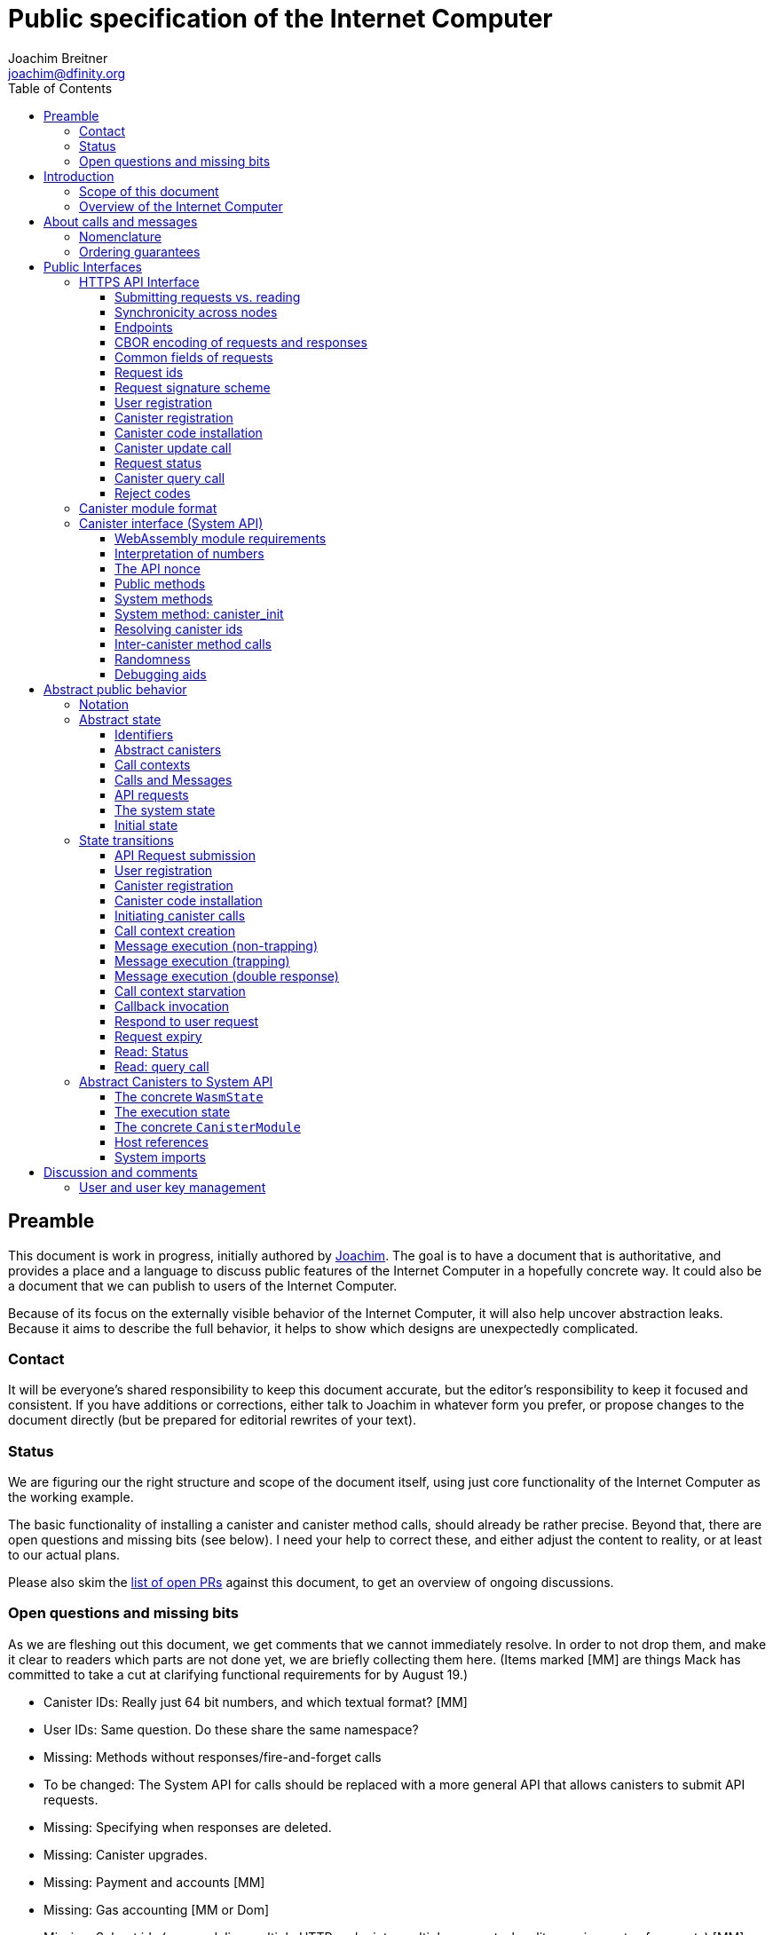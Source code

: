 = Public specification of the Internet Computer
Joachim Breitner <joachim@dfinity.org>
:toc2:
:toclevels: 3
:stem: latexmath
:icons: font

== Preamble

This document is work in progress, initially authored by mailto:joachim@dfinity.org[Joachim]. The goal is to have a document that is authoritative, and provides a place and a language to discuss public features of the Internet Computer in a hopefully concrete way. It could also be a document that we can publish to users of the Internet Computer.

Because of its focus on the externally visible behavior of the Internet Computer, it will also help uncover abstraction leaks. Because it aims to describe the full behavior, it helps to show which designs are unexpectedly complicated.

=== Contact

It will be everyone’s shared responsibility to keep this document accurate, but the editor’s responsibility to keep it focused and consistent. If you have additions or corrections, either talk to Joachim in whatever form you prefer, or propose changes to the document directly (but be prepared for editorial rewrites of your text).

=== Status

We are figuring our the right structure and scope of the document itself, using just core functionality of the Internet Computer as the working example.

The basic functionality of installing a canister and canister method calls, should already be rather precise. Beyond that, there are open questions and missing bits (see below). I need your help to correct these, and either adjust the content to reality, or at least to our actual plans.

Please also skim the https://github.com/dfinity-lab/dfinity/pulls?q=is%3Apr+is%3Aopen+%22Public+Spec%22+in%3Atitle[list of open PRs] against this document, to get an overview of ongoing discussions.

=== Open questions and missing bits

As we are fleshing out this document, we get comments that we cannot immediately resolve. In order to not drop them, and make it clear to readers which parts are not done yet, we are briefly collecting them here.  (Items marked [MM] are things Mack has committed to take a cut at clarifying functional requirements for by August 19.)

* Canister IDs: Really just 64 bit numbers, and which textual format? [MM]
* User IDs: Same question. Do these share the same namespace?
* Missing: Methods without responses/fire-and-forget calls
* To be changed: The System API for calls should be replaced with a more general API that allows canisters to submit API requests.
* Missing: Specifying when responses are deleted.
* Missing: Canister upgrades.
* Missing: Payment and accounts [MM]
* Missing: Gas accounting [MM or Dom]
* Missing: Subnet ids (e.g. modeling multiple HTTP endpoints, multiple accounts, locality requirements of requests) [MM]
* Missing: Time (idea: separate per-canister time, nondeterministic time step transition) [MM]
* Missing: Canister likely need some kind of file store (for IDL specs, static assets, incremental canister module uploads)
* Missing: Storing and retrieving static data (e.g. the Wasm module itself, its IDL spec, HTML assets)
* Missing: Reads may specify a specific (future or past) state
* Missing (optional): References in call arguments and responses? Which references are supported? Can we have `funcrefs`?
* Missing (optional): Certified variables (globals pointing to memory? specially marked read-only methods?)
* Missing (optional): Programmatic canister creation
* Missing (optional): Incremental canister upload for big canister modules.

== Introduction

Welcome to the Internet Computer! We speak of “the” Internet Computer, because although under the hood, a large number of physical computers are working together in non-trivial ways, in the end we have the appearance of a single, shared, secure and world-wide accessible computer. Much, if not all, of the advanced and complex machinery is hidden from those that use the Internet Computer to run their applications and those who use these applications.

=== Scope of this document

This documents describes this external view of the Internet Computer:
Which interfaces it provides to application developers and users, and what will happen when you use these interfaces.

WARNING: While this document describes the public interface and behavior of the Internet Computer, it is not the primary end-user documentation. The creators of the Internet Computer provide further tools, such as the ActorScript programming language, the IDL tooling and the SDK tools, to make programming and using the Internet Computer even more convenient. As an end-user, you might want to start with #TODO#.

If you think of the Internet Computer as a distributed execution engine that _provides_ a WebAssembly-based application hosting service, then this document describes exclusively the latter aspect of it. So to the extent possible, this document will _not_ talk about blockchain, consensus protocols, nodes, subnets and orthogonal persistence. If you want to learn more about the exciting inner workings of the Internet Computer, please consult the link:../index{outfilesuffix}[Component Interface Specifications].

This document tries to be implementation agnostic: If we decide to re-do the implementation of the Internet Computer from scratch at some point in the future, then this document would (ideally) still be valid as is.

This implies that this document does not speak of the interface of the Internet Computer towards its engineers and administrators, as topics like node update, monitoring, logging are inherently tied to the actual _implementation_ and its architecture.


=== Overview of the Internet Computer

If you want to use the Internet Computer as an application developer, you first create a _canister module_ that contains the WebAssembly code and configuration for your application, and deploy it using the <<http-interface,public HTTP interface>>. You can create canisters using the ActorScript language and the SDK (#TODO: Link to SDK docs#), which is more convenient. If you want to use your own tooling, however, then this document describes <<canister-module-format,how a canister module looks like>> and how the <<system-api,WebAssembly code can interact with the system>>.

Once your application is running on the Internet Computer, it is a _canister_, and users can interact with it. They can use the <<http-interface,public HTTP interface>> to send _ingress method calls_ to the canister according to the <<system-api,System API>>.

The user can also use the HTTP interface to issue read-only queries, which are faster, but cannot change the state of the canister.


.A typical use of the Internet Computer. (This is a simplified view; some of the arrows represent multiple interaction steps or polling.)
[plantuml]
....
actor Developer
actor User
participant "Internet Computer" as IC
participant "Canister 1" as Can1
Developer -> IC : /submit create canister
create Can1
IC -> Can1 : create
Developer <-- IC : canister-id=1
Developer -> IC : /submit install module
IC -> Can1 : initialize
|||
User -> IC : /submit call “hello”
IC -> Can1 : hello
return "Hello world!"
User <-- IC : "Hello World!"
....

Section “<<interfaces>>” describes these interfaces, together with a brief description of what they do. Afterwards, you will find a <<public-spec,more formal description>> of the Internet Computer that describes its abstract behavior with high precision.


== About calls and messages


=== Nomenclature

To get some consistency in this document, we try to use the following terms around method calls and messaging:

The public entry points of canisters are called _methods_. Methods can be declared to be either _update methods_ (state mutation is preserved) or _query methods_ (state mutation is discarded, no further calls can be made).

Methods can be _called_, from _caller_ to _callee_, and will eventually incur a _response_ which is either a _reply_ or a _reject_. A method may have _parameters_, which are provided with concrete _arguments_ in a method call.

Inter-canister calls do not distinguish between update and query calls. External calls can be update calls, which can call both kinds of methods, and query calls, which can _only_ call query methods.

Internally, a call or a response is transmitted as a _message_ from a _sender_ to a _receiver_. Messages do not have a response.

WebAssembly  _functions_ are exported by the WebAssembly module or provided by the System API. These are _invoked_ and can either _trap_ or _return_, possibly with a return value. Functions, too, have parameters and take arguments.

=== Ordering guarantees

In order to allow for a distributed implementation of the Internet Computer, the order in which the various messages between canisters are delivered and executed is not fully specified.

The  guarantee we do give is that function calls between two canisters are executed in order, so that a canister that requires in-order execution need not wait for the response from an earlier message to a canister before sending a later message to that same canister.

More precisely:

 * Method calls between any _two_ canisters are delivered in order, as if they
   were communicating over a single simple FIFO queue.
 * If a WebAssembly function, within a single invocation, makes multiple calls
   to the same canister, they are queued in the order of invocations to `msg.call`.
 * Responses (including replies with `msg.reply`, explicit rejects with `msg.reject` and system-generated error responses) do _not_ have any ordering guarantee relative to each other or to method calls.
 * There is no particular order guarantee for ingress messages submitted via
   the HTTP interface.

WARNING: There is a currently a discrepancy between the
link:../functional{outfilesuffix}[Functional Spec] (calling for all _messages_ to be ordered) and a later design document calling for all _calls_ to be ordered; this may need resolving.

[#interfaces]
== Public Interfaces

[#http-interface]
=== HTTPS API Interface

You can interact with the Internet Computer using an RPC interface, called the _HTTPS API_, which exposes a small number of endpoints that take structured requests.

==== Submitting requests vs. reading

.The classification of requests, with example request types.
[plantuml]
....
object "API Requests" as request

together {
object "Async" as async {
{field} Endpoint: /submit
{field} May change system state
{field} Response via status polling
}

object "Sync" as sync {
{field} Endpoint: /read
{field} Cannot change state
{field} Immediate response
}
}

object "Certified" as certified {
provided by the “system”
}
object "Uncertified" as uncertified {
provided by the “node”
}

together {
 object "Canister installation" as install
 object "Canister update call" as call
 object "Canister query call" as query
 object "Read request status" as status
 object "Read account balance" as balance
}

request <|-- async
request <|-- sync
sync <|-- certified
sync <|-- uncertified

async <|-- install
async <|-- call

uncertified <|-- query
certified <|-- balance
certified <|-- status
....


Certain interactions change the state of the Internet Computer. By the very nature of a distributed implementation of this interface, they cannot be acted upon immediately, but only with a delay. Moreover, the actual node that the client talks to may not be honest or, for other reasons, may fail to get the request on the way. This implies the following high-level workflow:

1. A client submits a request via the `submit` RPC endpoint (or multiple RPC endpoints). No useful information is returned from the node (as it would not be trustworthy anyways).
2. For a certain amount of time, the system behaves as if it does not know about the request. (Althought as part of the RPC the receiving endpoint gives an untrusted acknowledgment of receipt or an untrusted declination of the request.)
3. At some point, the system may accept the request for processing (or it expires). From now on, the client can ask any RPC endpoint (for the canister) about the status of the pending request.
4. At some later point, a pending request is acted upon. For some requests this is atomically, for others this involves multiple internal steps.
5. Eventually, a response (indicating success or failure, and possibly carrying data) will be produced, and can be retrieved for a certain amount of time.
6. At the end, the system forgets about the request and its response.

When asking the system about the state or response of a request, the client uses a request id.

Other interactions do not change the state of the system, but only _read_ from it. These may either be untrustworthy, in the sense that a malicious node can make up stuff (e.g. query calls to canisters), or certified, in the sense that the node can prove to the client that this is indeed the system's view of things (e.g. reading request statuses, reading account balances). All these reads go through the `read` RPC endpoint.

We use the term _request_ both for the asynchronous requests that passed to `submit`, as well as for the parameters of a _read_, so that common operations like signing can be done in the same way.


==== Synchronicity across nodes

This documents describes the Internet Computer as having a single global state that can be modified and queried. In reality, it consists of many nodes, which may not be perfectly in sync.

As long as you talk to one (honest) node only, the observed behavior is nicely sequential. If you issue an update (i.e. state-mutating) call to a canister (e.g. bump a counter), and node A indicates that the call has been executed, and you then issue a query call to node A, then A's response is guaranteed to include the effect of the update call (and you will receive the updated counter value).

If you then (quickly) issue a read request to node B, it may be that B responds to your read query based on the old state of the canister (and you might receive the old counter value).

A related problem is that some reads are not certified, and nodes may be dishonest in their response. In that case, the client might want to get more assurance by querying multiple nodes and comparing the result, which is easier if the all queries run against the same state.

Both problems can be solved if read requests can specify the desired state to query, either at-least-this-state (to solve the first problem) or an exactly-this-future-state (to solve the second). This requires some way of identifying states (abstract state counters, timestamps, block heights).

NOTE: Even without this feature, applications can work around these problems. For the first problem, the query result could be such that the client can tell if the query has been received or not. For the second problem, if replies are monotonic in some sense the client can get assurance in their intersection (e.g. if the query returns a list of events that grows over time, then even if different nodes return different lists, the client can get assurance in those events returned by many nodes).

[#api-endpoints]
==== Endpoints

This document does not yet explain how to find the location and port of a running Internet Computer Node, nor how to find out which node(s) to talk to for a given canister.

The following API endpoints are provided:
....
/api/v1/submit
/api/v1/read
....

NOTE: Should we add features that _change the state_ but are node-specific (e.g., “restart”), then these would go through a new endpoint like `/api/v1/command`.

For all endpoints, the client performs a POST HTTPS request with `Content-type: application/cbor`. The body is an CBOR value containing the request object.

The `/api/v1/submit` endpoint returns, upon successful submission, a (code 202) HTTP response without a body; the user uses a separate `request-status` read (see <<api-status>>) to determine the response. In contrast, a successful read via `/api/v1/read` returns a response (a CBOR value) as the body of the (code 200) HTTP response. In both cases case, the usual HTTP errors (e.g. 503) may occur.

NOTE: For some reads (but not all), the node will be able to _prove_ that the overall system agrees on the particular value (e.g. fetching the response from an update call). For which reads, and how this can happen, still needs to be specified.

NOTE: Some or all calls to `/api/v1/read` might have to be paid for using a micro payment scheme (e.g. state-channel). This would be specified here, as a mechanism that is abstract in the content of the read request.

// tag::cbor-encoding[]
[#api-cbor]
==== CBOR encoding of requests and responses

Requests and responses are specified here as records with named fields and using suggestive human readable syntax. The actual format in body of the HTTP request or response, however, is https://en.wikipedia.org/wiki/CBOR[CBOR].

Concretely, it consists of a data item with major type 6 (“Semantic tag”) and tag value `55799` (see https://tools.ietf.org/html/rfc7049#section-2.4.5[Self-Describe CBOR]),
followed by a data item with major type 5 (“Map of pairs of data items”), followed by the the fields of the record. The keys are encoded with major type 3 (“Text string”). The values are one of these major types (with more to be added as needed):

* Strings: Major type 3 (“Text string”).
* Blobs: Major type 2 (“Byte string”)
* Integer numbers: Major type 0 or 1 (“Unsigned/signed integer”) if small enough to fit that type, else the https://tools.ietf.org/html/rfc7049#section-2.4.2[Bignum] format is used.
* Nested records: Major type 5 followed by string keys.

As advised by https://tools.ietf.org/html/rfc7049#section-3[section “Creating CBOR-Based Protocols” of the CBOR spec], we clarify that:

* Floating-point numbers may not be used to encode integers.
* Duplicate keys are prohibited in CBOR maps.


[#api-common-fields]
==== Common fields of requests

While different types of requests have additional fields (listed below as “Request fields”), some fields are common among all requests:

* `request_type` (string): One of the request types specified below.

Furthermore, some fields are common among all _asynchronous_ requests, i.e. those submitted to `/api/v1/submit`:

* `expiry`: time(?) until the request must be executed or dropped #TODO: details#
* `nonce` (optional): Arbitrary client-provided string, typically randomly generated. This can be used by the client to create distinct requests with otherwise identical fields.
* `sender`: The id of the user issuing this request.
* `sender_pubkey` (blob): Public key used to authenticate this request. Since a user may have more than one key, this field tells the system which key is used.
* `sender_sig` (blob): Signature to authenticate this request, see <<request-signatures>>.

NOTE: Information related to gas payments in a user-pays model would also be specified here, as a general mechanism for various request types.

NOTE: There is no `request_id` field. Instead, there is a procedure to calculate the `request_id` based on the content of the request fields, see <<api-request-id>>.
// end::cbor-encoding[]

//tag::request-id[]
[#api-request-id]
==== Request ids

When querying the status of a request (see <<api-status>>), the user identifies the request using a _request id_. The request id is a simple “object hash” of the request, as described here. The hash operation is always SHA-256.

1. Remove the following fields that should not affect the request id (because they are calculated based on the request id): `sender_sig`.
2. For each field that is present in the request (i.e. omitted optional fields are indeed omitted), including `request_type`:
   * hash the fields name (in ascii-encoding, without terminal `\x00`) and the value (with the encoding specified below).
3. Sort these by the hash of the field name.
4. Concatenate these hashes, and hash the result.

The resulting hash of 265bits (32 bytes) is the id of the request.

NOTE: The request id is independent of the representation of the request (JSON, CBOR, something else), and does not change if the specification adds further optional field to a request type.

The following encodings of field values are used

* String fields (`request_type`, `method_name`) are encoded in UTF-8, without a terminal `\x00`.
* Binary blobs (`arg`, `nonce`, `module`) are hashed as they are.
* Canister IDs (`canister-id`, `callee`) are encoded as big endian 64 bit numbers.
//end::request-id[]

[TIP]
Example calculation (where `H` denotes SHA-256 and `·` denotes blob concatenation):
[source,,options="nowrap"]
----
request_id_of({ request_type: "call", callee: 1234, method_name: "hello", arg: "DIDL\x00\xFD*"})
 = H(concat (sort
   [ H("request_type") · H("call")
   , H("callee") · H("\x00\x00\x00\x00\x00\x00\x04\xD2")
   , H("method_name") · H("hello")
   , H("arg") · H("DIDL\x00\xFD*")
   ]))
 = H(concat (sort
   [ 769e6f87bdda39c859642b74ce9763cdd37cb1cd672733e8c54efaa33ab78af9 · 7edb360f06acaef2cc80dba16cf563f199d347db4443da04da0c8173e3f9e4ed
   , 92ca4c0ced628df1e7b9f336416ead190bd0348615b6f71a64b21d1b68d4e7e2 · 4d8c47c3c1c837964011441882d745f7e92d10a40cef0520447c63029eafe396
   , 293536232cf9231c86002f4ee293176a0179c002daa9fc24be9bb51acdd642b6 · 2cf24dba5fb0a30e26e83b2ac5b9e29e1b161e5c1fa7425e73043362938b9824
   , b25f03dedd69be07f356a06fe35c1b0ddc0de77dcd9066c4be0c6bbde14b23ff · 6c0b2ae49718f6995c02ac5700c9c789d7b7862a0d53e6d40a73f1fcd2f70189
   ]))
 = H(concat
   [ 293536232cf9231c86002f4ee293176a0179c002daa9fc24be9bb51acdd642b6 · 2cf24dba5fb0a30e26e83b2ac5b9e29e1b161e5c1fa7425e73043362938b9824
   , 769e6f87bdda39c859642b74ce9763cdd37cb1cd672733e8c54efaa33ab78af9 · 7edb360f06acaef2cc80dba16cf563f199d347db4443da04da0c8173e3f9e4ed
   , 92ca4c0ced628df1e7b9f336416ead190bd0348615b6f71a64b21d1b68d4e7e2 · 4d8c47c3c1c837964011441882d745f7e92d10a40cef0520447c63029eafe396
   , b25f03dedd69be07f356a06fe35c1b0ddc0de77dcd9066c4be0c6bbde14b23ff · 6c0b2ae49718f6995c02ac5700c9c789d7b7862a0d53e6d40a73f1fcd2f70189
   ])
 = 8ef075dddcd53a18bc40d6a1b6ef7b559cc7945e8c7f898c689635a32148c71c
----


[#request-signatures]
==== Request signature scheme

The signature scheme used to authenticate users is https://ed25519.cr.yp.to/index.html[*Ed25519*].

In particular:

 * Request fields that indicate public key (`sender_pubkey`, `public_key`) are binary blobs of length 32.
 * Request fields that indicate signatures (`sender_sig`) are binary blobs of length 64.

The `sender_sig` is calculated by signing the 32 byte <<api-request-id, _request id_>> with the secret key that belongs to the public key specified in `public_key`.

//tag::HTTPAPI-calls[]
[#api-register-user]
==== User registration

Users are registered via a requests. This will allocate a fresh user id, associate the provided public key with that user, and (not yet specified here) create an empty payment account.

Endpoint:: `/api/v1/submit`
Request type:: `create_user`
Request fields::
* `public_key`: The public key that may be used to authenticate the user.
Reply fields::
* `user_id`: The user id of the just registered user.

NOTE: Precise format and meaning of the public key field will be specified together with request signatures.

NOTE: Lots of user management requests are still missing, of course, such as adding additional keys, removing keys etc.

[#api-create-canister]
==== Canister registration

Before deploying a canister, the administrator of the canister first has to register  it with the system, to get a canister id (with an empty canister behind it), and then separately install the code.

A canister has a list of _admin users_; initially, the user who has registered the canister is the only admin user.

Endpoint:: `/api/v1/submit`
Request type:: `create_canister`
Request fields::
* None
Reply fields::
* `canister_id`: The canister id of the just created canister.

Until code is installed, the canister behaves like one with no public methods.

NOTE: This request may later contain specifications of particular features needed from the hosting subnet

[#api-install-code]
==== Canister code installation

After an empty canister has been created via <<api-create-canister>>, the admin can install the first code:

Endpoint:: `/api/v1/submit`
Request type:: `install_code`
Request fields::
* `canister_id`: The id of the canister to install code for.
* `module` (blob): A <<canister-module-format,canister module>>
* `arg` (blob): Initialization arguments
Reply fields::
* None

Only a user who is an _admin user_ for the canister can install code.

This will instantiate the canister module and invoke its `canister_init` system method, as explained in Section “<<system-api-init>>“, passing the `arg`, if given, as the method argument.

If the canister does not have a `canister_init` system method, then the argument in `arg` is ignored.

This is atomic: If the response to this request is a `reject`, then this request had no effect. It is an error to invoke `install_code` on a canister again after a previous code installation has succeeded; canister upgrades are handled separately. (This may be relaxed later, in particular if we switch to a non-serializing approach to persistent storage.)

NOTE: This assumes that a canister module fits into a single request. If this assumption turns out to be false, we will provide a more elaborate multi-step interface for code installation. But even then, this simple, atomic way is worth keeping (less error conditions), so we are forward-compatible.

NOTE: Upgrading (i.e. deploying code while preserving state) is a separate request type, not yet described here.

NOTE: Undecided: Should this request also be used to re-install  canister code (i.e. replace the code _without_ preserving the state)? If so, should that intention be made explicit via some field `replace: true` or such?

[#api-update]
==== Canister update call

Endpoint:: `/api/v1/submit`
Request type:: `call`
Request fields::
* `canister_id`: The id of the canister to call.
* `method_name`: Name of the canister method to call
* `arg` (blob): Argument to pass to the canister method
Reply fields::
* `arg` (blob): The blob representing the data replied by the canister.

This request type can _also_ be used to call a query method. A user may choose to go this way, instead of via the likely faster and cheaper <<api-query>> below, if they want to get a _certified_ response.

NOTE: Other arguments besides data (e.g. payments) will be represented in further fields next to `arg`.

[#api-status]
==== Request status

Endpoint:: `/api/v1/read`
Request type:: `request-status`
Request fields::
* `request_id` (blob): The request id to check the status for.
Response fields::
* `status`: one of `unknown`, `pending`, `replied` or `rejected`
* `reply`: If the status is `replied`, then this member contains the request-type specific reply object (see the specification for the individual request types for which fields exist).
* `reject_code` (natural number): If the status is `rejected`, then this member contains the reject code (see <<reject-codes>>).
* `reject_message` (string): If the status is `rejected`, then this member contains a textual diagnostic message.

The status `pending` is used for requests that have successfully entered the system, known to all nodes, and that are guaranteed to be acted upon eventually.

WARNING: Immediately after submitting a request, this may fail (e.g. return with `unknown`) even though the system is still working on accepting the request as pending.

NOTE: Request responses will not actually be kept around indefinitely, and eventually the status will revert to `unknown`. This will happen no sooner than the request’s expiry time, so that replay attacks are prevented. The precise policy is not yet defined.


[#api-query]
==== Canister query call

Canister methods that do not change the canister state in a meaningful way can be executed more efficiently. This method provides that ability, and returns the canister’s response directly within the HTTP response.

Endpoint:: `/api/v1/read`
Request type:: `query`
Request fields::
* `canister_id`: The id of the canister to query.
* `method_name`: Name of the canister query method to call
* `arg` (blob): Argument to pass to the canister method
Response fields::
* `status`: one of `replied` or `rejected`
* `reply`: If the status is `replied`, then this member contains the call reply, just as specified in <<api-update>>.
* `reject_code` (natural number): If the status is `rejected`, then this member contains the reject code (see <<reject-codes>>).
* `reject_message` (string): If the status is `rejected`, then this member contains a textual diagnostic message.
//end::HTTPAPI-calls[]

//tag::reject-codes[]
[#reject-codes]
==== Reject codes

An API request or inter-canister call that is pending in the system will eventually result in either a _reply_ (indicating success, and carrying data) or a _reject_ (indicating an error of some sorts). A reject contains a _rejection code_ that classifies the error and a (hopefully) helpful error message string.

Rejection codes are member of the following enumeration:

* `SYS_FATAL`:  Fatal system error, retry unlikely to be useful.
* `SYS_TRANSIENT`: Transient system error, retry might be possible.
* `DESTINATION_INVALID`: Invalid destination (e.g. canister/account does not exist)
* `CANISTER_REJECT`: Explicit reject by the canister.
* `CANISTER_ERROR`: Canister error (e.g., trap, no response)

//Is expiry = rejection?

The symbolic names of this enumeration is used throughout this specification, but on all interfaces (HTTPS API, System API), they are represented as positive numbers, i.e.`SYS_FATAL=1`, `SYS_TRANSIENT=2` etc.

The error message is guaranteed to be a string, i.e. not arbitrary binary data.
//end::reject-codes[]

[#canister-module-format]
=== Canister module format

A canister module is simply a https://webassembly.github.io/spec/core/index.html[WebAssembly module] in binary format (typically `.wasm`).

WARNING: This is a scaffolding spec, close to the current implementation. It will need refinement for features like initialization parameters, dynamically linked libraries. We probably want to go for some zip-file-with-metadata approach.


[#system-api]
=== Canister interface (System API)

The System API is the interface between the running canister and the Internet Computer. It allows the WebAssembly module of a canister to expose functionality to the users (method entry points) and the system (e.g. initialization), and exposes system functionality to the canister (e.g. calling other canisters). Because WebAssembly is rather low-level, it also explains how to express higher level concepts (e.g. binary blobs).

[#system-api-module]
==== WebAssembly module requirements

In order for a WebAssembly module to be usable as the code for the canister, it needs to conform to the following requirements:

* If it imports a memory, it must import it from `env.memory`. In the following, “the Wasm memory” refers to this memory.
* If it imports a table, it must import it from `env.table`. In the following, “the Wasm table” refers to this table.
* It may only import functions listed below, at the type given below.
* It may have a `(start)` function. (Note that by construction, system calls that require a valid `api_nonce` will trap when called from `(start)`.)
* If it exports a function called `canister_init`, the function must have type `+(api_nonce : anyref) -> ()+`.
* If it exports any functions called `canister_update <name>` or `canister_query <name>` for some `name`, the functions must have type `+(api_nonce : anyref) -> ()+`.
* It may not export both `canister_update <name>` and `canister_query <name>` with the same `name`.
* No floating point instructions are used in the module. (This may be allowed in the future.)
* No floating point local or global variables are used in the module. (This may be allowed in the future.)

NOTE: This document assumes that WebAssembly host references can be used (e.g. `anyref`). Until this is so, every `anyref` is replaced with an `i64` that should be treated as opaque by the WebAssembly code.

==== Interpretation of numbers

WebAssembly number types (`i32`, `i64`) do not indicate if the numbers are to be interpreted as signed or unsigned. Unless noted otherwise, whenever the System API interprets them as numbers (e.g. memory pointers, buffer offsets, array lengths), they are to be interpreted as unsigned.

==== The API nonce

A design goal of the System API is that the canister can restrict which parts of its code can use it. Therefore, all functions exported by the canister have an `api_nonce` parameter, and all invocations of system functions require such a parameter. Because this parameter is a WebAssembly host reference (type `anyref`), it cannot be forged.

[#system-api-requests]
==== Public methods

To define a public method of name `name`, a WebAssembly module exports a function with name `canister_update <name>` or `canister_query <name>` and type `+(api_nonce : anyref) -> ()+`. We call this the _method entry point_. The name of the exported function distinguishes update and query methods.

NOTE: The space in `canister_update <name>` resp. `canister_query <name>` is intentional.

The argument of the call (e.g. the content of the `arg` field in the <<api-update,API request to call a canister method>>) is copied into the canister on demand.
In the reply callback for a further <<system-api-call,method call>>, the argument refers to the response of that call; in reject callbacks, no argument is available. In other words, the lifetime of the argument data is a single WebAssembly function execution, not the whole method call tree.

* `+msg.arg_data_size : (api_nonce : anyref) -> i32+`
+
Size, in bytes, of the argument data.
+
This traps if there is no argument data is available (e.g. in a reply callback).

* `+msg.arg_data_copy : (api_nonce : anyref, dst : i32, offset : i32, length : i32) -> ()+`
+
Copies `length` bytes from `msg_arg[offset..offset+length]` to `memory[dst..dst+length]`, i.e., from the argument data into the Wasm memory.
+
This traps if `offset+length` is greater than the size of the argument data, or if `dst+length` exceeds the size of the Wasm memory, or if called from inside a reject callback (see below).

In a reject callback, no argument is available, but the reject code can be queried:

** `+msg.reject_code : (api_nonce : anyref) -> i32+`
+
Returns the reject code, if the current function is invoked as a reject callback.
+
It returns the special “no error” code `0` if the callback is _not_ invoked as a reject callback; this allows canisters to use a single entry point for both the reply and reject callback, if they choose to do so.
+
** `+msg.reject_msg_len : (api_nonce : anyref) -> i32+`
+
Returns the length of the reject message, in bytes. Traps if this is not invoked from a reject callback.
** `+msg.reject_msg_copy : (api_nonce : anyref, dst : i32, offset : i32, length : i32) -> ()+`
+
Copies `length` bytes from `reject_msg[offset..offset+length]` to `memory[dst..dst+length]`.
+
This traps if `offset+length` is greater than the size of the reject message, or if `dst+length` exceeds the size of the Wasm memory, or if not called from inside a reject callback.


Eventually, the canister will want to respond to the original call, either by replying (indicating success) or rejecting (signalling an error):

* `+msg.reply_data_append : (api_nonce : anyref, src : i32, length : i32) -> ()+`
+
Copies the data referred to by `src`/`length` out of the canister and appends it to the (initially empty) data reply.
+
NOTE: This can be invoked multiple times to build up the argument with data from various places on the Wasm heap. This way, the canister does not have to first copy all the pieces from various places into one location.
+
This system call traps if `src+len` exceeds the size of the WebAssembly memory, or if the current call already has been responded to.

* `+msg.reply : (api_nonce : anyref) -> ()+`
+
Replies to the sender with the data assembled using `msg.reply_data_append`.
+
This function can be called at most once (a second call will trap), and must be called exactly once to indicate success.

* `+msg.reject : (api_nonce : anyref, src : i32, length : i32) -> ()+`
+
Rejects the call. The data referred to by `src`/`length` is used for the diagnostic message.
+
This system call traps if `src+len` exceeds the size of the WebAssembly memory, or if the current call already has been responded to, or if the data referred to by `src`/`length` is not valid UTF8.
+
Possible reply data assembled using `msg.reply_data_append` is discarded.

If the execution of the function traps for any reason, then all changes to the WebAssembly state, as well as the effect of any externally visible system call (like `msg.reply`, `msg.reject`, `call.invoke`), are discarded.

==== System methods

A canister may export a system method. In contrast to public methods, system methods can only be invoked by the system in special situations (initialization, upgrade). They are exported with an unmangled name (i.e. `canister_init`, not `canister_update init`), and it is allowed to have both a system method and public method of the same name. Otherwise, they use the same mechanism for parameter passing and API access.

[#system-api-init]
==== System method: canister_init

If the canister exports a system method called `canister_init`, then this is the first exported WebAssembly function invoked by the system. The argument that was passed along with the canister initialization request (see <<api-install-code>>) is available to the canister via `msg.arg_data_size/copy`.

The following system calls will trap when called during the execution of `canister_init`: `msg.reply`, `msg.reply_data_append`, `msg.reject`, `call.create`.

The system assumes the canister to be fully instantiated if the `canister_init` method entry point returns.  If the `canister_init` method entry point traps, then canister installation has failed, and the canister is deleted.

[#system-api-canister-id]
==== Resolving canister ids

To future-proof the System API, references to canisters are represented as abstract WebAssembly references (`anyref`). We provide system functions to convert between the abstract references and their transparent public id, as used by the HTTP interface.

* `+canister.lookup : (api_nonce : anyref, canister_id : i64) -> (canister_ref : anyref)+`
* `+canister.id : (api_nonce : anyref, canister_ref : anyref) -> (canister_id : i64)+`

NOTE: These functions never trap, i.e. they always return a `canister_ref` (resp. a `canister_id`). In a future where not all canisters are publicly addressable by anyone, these conversion functions may become partial. Moreover, while they technically could, these functions do *not* check for the existence of the canister.

Furthermore, a canister can learn about its own canister id:

 * `+canister.self : (api_nonce : anyref) -> (canister_ref : anyref)+`


[#system-api-call]
==== Inter-canister method calls

When handling a call, a canister can do further calls to another canister. Performing a call is a multi-step process:

1. A canister/method-name pair is turned into an opaque `methodref`.
2. A new call can be created from such a `methodref`, represented by a `callref`.
3. A number of functions can add arguments (data, payments, etc.) to the call.
4. When everything is setup, the canister tells the system to perform the call.

The `methodref` can be used multiple times, it just represents the canister/method-name pair.

The `callref` reference is only valid between `call.create` and `call.perform`, and only within a single WebAssembly function invocation; it cannot be stored or forwarded.

This design is extensible and forward compatible to new call destinations (e.g. new ways to obtain a `methodref` besides just a public canister/method pair), new form of arguments (multiple payments, references) and other settings (gas, expiry times etc.)

This API is _not_ available from the canister initialization function, nor from the handler of an _update_ method.

* {blank}
+
  method.public : (
    api_nonce : anyref,
    callee    : anyref, // a canister reference
    name_src  : i32,    // a pointer to and the length of the
    name_len  : i32,    //   destination’s unmangled method name
  ) -> ( methodref : anyref )
+
Creates a new `methodref` from a canister reference and the name of a public method. This function always succeeds. For example, no checking is done if the method actually exists.

* {blank}
+
  call.create : ( methodref : anyref ) -> ( callref : anyref )
+
Begins the assembly of a new call, to the given method.
Returns the `callref` that can be filled further on.
+
This system call traps if it is calling during the handling of a <<api-query,query call>>.
* {blank}
+
  call.arg_data_append : (
    callref : anyref  // the call to extend
    src     : i32,    // a pointer to and the length of the
    len     : i32,    //   argument to pass to the method
  ) -> ()
+
Copies the data referred to by `src`/`len` out of the canister and appends it to the (initially empty) data argument of the call.
+
NOTE: This can be invoked multiple times to build up the argument with data from various places on the Wasm heap. This way, the canister does not have to first copy all the pieces from various places into one location.
+
This system call traps if `src+len` exceeds the size of the WebAssembly memory.
* {blank}
+
  call.on_reply : (
    callref : anyref  // the call to extend
    fun     : i32,    // funtab entry of type (api : anyref, env : i32) -> ()
    env     : i32,    // an environment to give back to fun
  ) -> ()
+
The system records the current function table entry at the index `fun`. Upon successful completion of the method call, the noted function is executed, and the response data can be queried using `msg.arg_data_size`/`msg.arg_data_copy`.
+
There must be exactly one invocation of `call.on_reply` for each `callref`. (Omitting `call.on_reply` may be allowed later to indicate that the sending canister does not care about receiving the reply.)
* {blank}
+
  call.on_reject : (
    callref : anyref  // the call to extend
    fun     : i32,    // funtab entry of type (api : anyref, env : i32) -> ()
    env     : i32,    // an environment to give back to fun
  ) -> ()
+
The system records the current function table entry at the index `fun`. If the method call fails, the noted function is executed.
+
There must be exactly one invocation of `call.on_reject` for each `callref`. (Omitting `call.on_reject` may be allowed later to indicate that the sending canister wants to ignore the response, or pass it on to its own reject handler.)

* {blank}
+
  call.perform : ( callref : anyref ) -> ()
+
Indicate that the call is ready to be performed. The system queues the call message to the given destination, but does not actually act on in until the current WebAssembly function returns without trapping.
+
After `call.perform`, the `callref` must not be used any more. Invoking any system function with that callref will trap.
+
If a call is created, but not performed by the time the WebAssembly function ends, it is discarded.

NOTE: The `call.`-prefixed system functions do not require an 'api_nonce', only the construction of the `methodref` passed to `call.create` does.
This API design supports delegating the initialization of a given `callref` to less trusted code, without granting that code full access to the API via an `api_nonce`.

[#system-api-rand]
==== Randomness

With every initialization function invocation, update method hanlder invocation and callback invocation, the system provides fresh unpredictable entropy to the canister. This is cryptographically secure, i.e. neither the caller nor the callee could have had prior knowledge of the value.

* `+msg.entropy : (api_nonce : anyref) -> ( i64 )+`
+
Get the random entropy provided with this call. This function is constant during the execution of a single WebAssembly function.
+
During the execution of a query call, this function traps.

==== Debugging aids

During local development and execution on a local network, the canister needs a way to emit textual trace messages. On the “real” network, these do not do anything.

NOTE: This system call is intentionally not guarded by an `api_nonce`, so that one can do Printf-like debugging of code that otherwise is not allowed to issue system calls without having to refactor the code first.

* `+debug.print : (src : i32, len : i32) -> ()+`
+
When executing in an environment that supports debugging, this copies out the data specified by `src` and `len`, and logs, prints or stores it in an environment-appropriate way. The copied data may likely be a valid string in UTF8-encoding, but the environment should be prepared to handle binary data (e.g. by printing it in escaped form).
+
Semantically, this function is always a no-op, and never traps, even if the `src+len` exceeds the size of the memory, or if this function is executed from `(start)`. If the environment cannot perform the print, it just skips it.

NOTE: We may at some point require modules deployed to the real network to not even import this function.

Similarly, the system allows the canister to effectively trap, but give some indication about why it trapped:

* `+debug.trap : (src : i32, len : i32) -> ()+`
+
This function always traps.
+
The environment may copy out the data specified by `src` and `len`, and log, print or store it in an environment-appropriate way, or include it in system-generated reject messages where appropriate. The copied data may likely be a valid string in UTF8-encoding, but the environment should be prepared to handle binary data (e.g. by printing it in escaped form).


[#public-spec]
== Abstract public behavior

The sections above describe the interface, i.e. outer edges of the Internet Computer, but gives only intuitive and rather vague information about what these interfaces actually do.

This section aims to address that question with great precision, by describing the _abstract state_ of the whole Internet Computer, and how this state can change in response to API function calls, or spontaneously (modeling asynchronous, distributed or non-deterministic execution).

The design of this abstract specification (e.g. how and where pending messages are stored) are _not_ to be understood to in any way prescribe a concrete implementation or software architecture. The goals here are formal precision and clarity, but not implementability, so this can lead to different ways of phrasing.

=== Notation

We specify the behavior of the system using pseudo-code.

The manipulated values are primitive values (numbers, text, binary blobs), aggregate values (lists, unordered lists a.k.a. bags, partial maps, records with fixed fields, named constructors) and functions.

We use an concatenation operator `·` with various types: to extend sets and maps, or to concatenate lists with lists or lists with elements.

The shape of values is described using a hand-wavy type system.  We use `Foo = Nat` to define type aliases; now `Foo` can be used instead of `Nat`. Often, the right-hand side is a more complex type here, e.g. a record, or multiple possible types separated by a vertical bar (`|`). Partial maps are written as  `Key ↦ Value` and the function type as `Argument -> Result`.

NOTE: All values are immutable! State change is specified by describing the new state, not by changing existing state.

Record fields are accessed using dot-notation (e.g. `S.request_id > 0`). To create a new record from an existing record `R` with some fields changed, the syntax `R where field = new_value` is used. This syntax can also be used to create new records with some deeply nested field changed: `R where some_map[key].field = new_value`.

In the state transitions, upper-case variables (`S`, `C`, `Req_id`) are free variables: The state transition may be followed for any possible value of these variables. `S` always refers to the state of the system before. A state transition often comes with a list of _conditions_, which may restrict the values of these free variables. The _state after_ is usually described using the record update syntax by starting with `S where`.

For example, the condition `S.messages = Older_messages · M · Younger_messages` says that `M` is some message in field `messages` of the record `S`, and that `Younger_messages` and `Older_messages` are the other messages in the system. If the “state after” specifies `S with messages = Older_messages · Younger_messages`, then the message `M` is removed from the state.

=== Abstract state

In this specification, we describe the Internet Computer as a state machine. In particular, there is a single piece of data that describes the complete state of the system (called `S` below).

Of course, this is a huge simplification: The real Internet Computer is distributed and has a multi-component architecture, and the state is spread over many different components, some physically separated. But this simplification allows us to have a concise description of the system, and to easily make global decisions (such as, “is there any pending message”), without having to specify the bookkeeping that allows such global decision.

==== Identifiers

Canisters and users are addressed simply by natural numbers; method names can be arbitrary pieces of text:
....
CanId = Nat
UserId = Nat
MethodName = Text
....

The system keeps `CanId` and `UserId` disjoint.


[#abstract-canisters]
==== Abstract canisters

The <<system-api,WebAssembly System API>> is relatively low-level, and some of its details (e.g. that the argument data is queried using separate calls, and that closures are represented by a function pointer and a number, that method names need to be mangled) would clutter this section. Therefore, we abstract over the WebAssembly details as follows:

* The state of a WebAssembly module (memory, tables, globals) is hidden behind an abstract `WasmState`.

* A canister module `CanisterModule` consists of an initial state, and a (pure) function that models function invocation. It either indicates that the canister function traps, or returns a new state together with a description of the invoked asynchronous System API calls.
+
....
WasmState = (abstract)

Entropy = NoEntropy | FreshEntropy i64
RejectCode = Nat
Response = Reply Blob | Reject (RejectCode, Text)
MethodCall = {
  callee : CanId;
  method_name: MethodName;
  arg: Blob;
  callback: Response -> UpdateFunc;
}

InitFunc = (Entropy, CanId, Blob) -> Trap | Return WasmState
UpdateFunc = (Entropy, CanId, WasmState) -> Trap | Return {
  new_state : WasmState;
  new_calls : List MethodCall;
  response : NoResponse | Response;
}
QueryFunc = (CanId, WasmState) -> Trap | Return Response


CanisterModule = {
  init : InitFunc
  update_methods : MethodName ↦ (Blob -> UpdateFunc)
  query_methods : MethodName ↦ (Blob -> QueryFunc)
}
....

This high-level interface presents a pure, mathematical model of a canister, and hides the bookkeeping required to provide the System API as seen in Section <<system-api>>.

Parameters like `Entropy` and `CanId` are merely passed through to the canister, via the `msg.entropy` and `canister.self` system calls.

The concrete mapping of this abstract `CanisterModule` to actual WebAssembly concepts and the System API is described separately in section <<concrete-canisters>>.

==== Call contexts

The Internet Computer provides certain messaging guarantees: If a user or a canister calls another canister, it will eventually get a single response (a reply or a rejection), even if some canister code along the way fails.

To ensure that only one response is generated, and also to detect when no response can be generated any more, we maintain a _call context_. The `replied` field is set to `true` once the call has received a response, further attempts to send a response fail.

....
CallCtxt = {
  canister : CanId;
  caller : CallOrigin;
  replied : bool;
}
CallId = (abstract)
CallOrigin
  = FromUser {
      request : Request;
    }
  | FromCanister {
      calling_context : CallId;
      callback: Response -> WasmFunc
    }
....

In this abstract description, call contexts are never garbage collected, even if nothing references them any more; an implementation can do that.

==== Calls and Messages

Calls into and within the Internet Computer are implemented as messages passed between canisters. During their lifetime, messages change shape: they begin as a call to a public method, which is resolved to a WebAssembly function that is then executed, potentially generating a response which is then delivered.

Therefore, a message can have different shapes:
....
Queue = Unordered | Queue { from : CanId; to : CanId }
Message
  = CallMessage {
      caller : CallOrigin;
      callee : CanId;
      method_name : Text;
      arg : Blob;
      queue : Queue;
    }
  | FuncMessage {
      call_context : CallId;
      receiver : CanId;
      func : UpdateFunc;
      queue : Queue;
    }
  | ResponseMessage {
      call_context : CallId;
      response : Response;
    }
....

The `queue` field is used to describe the message ordering behavior. Its concrete value is only used to determine when the relative order of two messages must be preserved, and not otherwise interpreted. Response messages are not ordered, as explained above, so they have no `queue` field.

Although the `func` field of `FuncMessage` has type `UpdateFunc`, it could also be a query call. We will see below that an `QueryFunc` can be modeled as an `UpdateFunc`.

A reference implementation would likely maintain a separate list of `messages` for each such queue to efficiently find eligible messages; this document chooses this approach for a simpler and more concise system state.

==== API requests

We distinguish between the _asynchronous_ API requests passed to `/api/v1/submit`, which may be present in the system state, and the _synchronous_ API requests passed to `/api/v1/read`, which are only ephemeral.

The `sender` field is always the id of the user who submits the message, and is authenticated (once we have defined signatures).

....
Request
  = RegisterCanister = {
    nonce : Blob;
    sender : UserId;
    sender_pubkey : PublicKey;
    sender_sig : Signature;
  }
  | RegisterUser = {
    nonce : Blob;
    sender : UserId;
    sender_pubkey : PublicKey;
    sender_sig : Signature;
    public_key : PublicKey;
  }
  | InstallCode = {
    nonce : Blob;
    sender : UserId;
    sender_pubkey : PublicKey;
    sender_sig : Signature;
    canister_id :  CanId;
    module : CanisterModule;
    arg : Blob;
  }
  | CanisterUpdateCall = {
    nonce : Blob;
    sender : UserId;
    sender_pubkey : PublicKey;
    sender_sig : Signature;
    callee : CanId;
    method_name : Text;
    arg : Blob;
  }
....

The evolution of an `Request` goes through these states:
....
RequestStatus
  = Accepted
  | Processing
  | Failed (RejectCode, Text)
  | Completed { result : Value }
....

The transitions are the following:

[plantuml]
....
(*) --> "Client creates message" #DDDDDD
   --> "Submitted" #DDDDDD
   --> "Accepted"
   --> "Processing"
if "" then
  --> "Completed"
  --> "Expired" #DDDDDD
  else
  --> "Failed"
  --> "Expired" #DDDDDD
  "Accepted" --> "Completed"
  "Accepted" --> "Failed"
endif
....

Note that all gray states are _not_ represented in the system state, and are indistinguishable from “message does not exist”. In order to avoid replay-attacks, messages have a limited validity, and the last transition (forgetting the message) must happen after the message’s expiry field invalidates it.

The states `Accepted` and `Processing` are for internal bookkeeping, both are presented as “Pending” to the user. The processing state may be skipped for certain messages.


These are the synchronous read messages:

....
APIReadRequest
  = ReadStatus = {
    request_id : Request
  }
  | CanisterQuery = {
    callee : CanId;
    method_name : Text;
    arg : Blob;
  }
....

A `ReadStatus` refers to a request by way of a _request id_, which is a hash of the request content:
....
Request = Blob
request_id_of : Request -> Request
....

The precise algorithm to calculate this request id is specified in <<api-request-id>>.


For the signatures in an `Request`, we assume that the following function implements https://ed25519.cr.yp.to/index.html[*Ed25519*].
....
PublicKey = Blob
Signature = Blob
verify_signature : PublicKey -> Signature -> Blob -> Bool
....

==== The system state

Finally, we can describe the state of the Internet Computer as a record having the following fields:

....
S = {
  requests : Request ↦ RequestStatus ;
  users : UserId ↦ UserData;
  canisters : CanId ↦ CanState;
  admins : CanId ↦ Set UserId;
  call_contexts : CallId ↦ CallCtxt;
  messages : List Message; // ordered!
}
CanState = EmptyCanister | {
  wasm_state : WasmState;
  module : CanisterModule;
}
UserData = {
  public_keys : Set PublicKey
}
....

==== Initial state

The initial state of the system is
....
{
  requests = ();
  users = ();
  canisters = ();
  admins = ();
  call_contexts = ();
  messages = ();
}
....
using `()` to denote the empty map or bag.

=== State transitions

Based on this abstract notion of the state, we can describe the behavior of the system. There are three classes of behaviors:

 * Asynchronous API requests that are submitted via `/api/v1/read`. These transitions describes checks that the request must pass to be accepted.
 * Spontaneous transitions that model the internal behavior of the system, by describing conditions on the state that allow the transition to happen, and the state after.
 * Responses to reads (i.e. `/api/v1/read`). By definition, these do _not_ change the state of the system, and merely describe the response based on the read request and the current system state.

The state transitions are not complete with regard to error handling. For example, the behavior of sending a request to a non-existent canister is not specified here. For now, we trust our team to make sensible decisions there.

==== API Request submission

After a node accepts a request via `/api/v1/submit`, it gets added to the system in the `Accepted` state.

This may only happen if the following validation steps pass:

 * The signature on the request is valid.
 * The key used to sign the request is among the sending user’s public keys.

More validation (e.g. authorization) steps may be added here.

Submitted request:: `M`
Conditions::
....
    M.sender_pubkey ∈ S.users[M.sender].public_keys
    verify_signature M.sender_pubkey M.sender_sig (request_id_of M) = true
....
State after::
....
S with
    requests[M] = Accepted
....

NOTE: This is not instantaneous (the system takes some time to agree it accepts the request) nor guaranteed (a node could just drop the request, or maybe it did not pass validation). But once it has entered the system like this, it will be acted upon.

NOTE: Due to this check, the `sender` field of any request in the system state is authenticated, so an implementation may actually drop the `sender_sig` field at this point.

==== User registration

A user registration request has the effect of allocating a fresh user id:

Conditions::
....
    S.requests[RegisterUser M] = Accepted
    UserId ∉ (dom S.users ∪ dom S.canisters)
....
State after::
....
S with
    requests[RegisterUser M] = Completed { result = { user_id = UserId } }
    users[UserId] = {
      public_keys = { M.public_key }
    }
....

==== Canister registration

A Canister registration request has the effect of allocating a fresh canister id:

Conditions::
....
    S.requests[RegisterCanister M] = Accepted
    CanId ∉ dom S.canisters
....
State after::
....
S with
    requests[RegisterCanister M] = Completed { result = { canister_id = CanId } }
    canisters[CanId] = EmptyCanister
....

==== Canister code installation

Only an admin of the given canister can install new code. This turns an empty canister into a running canister. This involves invoking the `canister_init` system method (see <<system-api-init>>), which must succeed and must not invoke other methods.

The value `R : i64` is cryptographically randomly chosen.

Conditions::
....
    S.requests[InstallCode M] = Accepted
    S.canisters[M.canister_id] = EmptyCanister
    M.sender ∈ S.admins[M.canister_id]
    M.module.init (FreshEntropy R, M.arg) =
      Return { new_state = New_state; new_calls = (); response = NoResponse }
....
State after::
....
S with
    requests[InstallCode M] = Completed { result = { } }
    canisters[M.canister_id] = { wasm_state = New_state; module = M.module }
....

==== Initiating canister calls

A first step in processing a canister update call is to create a `CallMessage` in the message queue.

The `request` field of the `FromUser` caller establishes the connection to the api message. One could use the corresponding `request_id_of` for this purpose, but this formulation is more abstract.

We do not make any guarantees about the order of incoming messages.

Conditions::
....
    S.requests[CanisterUpdateCall M] = Accepted
....
State after::
....
S with
    requests[CanisterUpdateCall M] = Processing
    messages =
      CallMessage {
        caller = FromUser { request = CanisterUpdateCall M };
        callee = M.callee;
        method_name = M.method_name;
        arg = M.arg;
        queue = Unordered;
      } · S.messages
....

==== Call context creation

Before invoking a message to a public entry point, some bookkeeping is required: A call context is created, and the method is looked up in the list of exports. This happens for both ingress and inter-canister messages.

The position of the message in the queue is unchanged.

Conditions::
....
    S.messages = Older_messages · CallMessage CM · Younger_messages
    S.canisters[CM.callee] ≠ EmptyCanister
    M = S.canisters[CM.callee].module
    F = if M.method_name ∈ M.update_methods
        then M.update_methods[CM.method_name]
        else query_to_update_func (M.query_methods[CM.method_name])
    Ctxt_id ∉ dom S.call_contexts
....
State after::
....
S with
    messages =
      Older_messages ·
      FuncMessage {
        call_context = Ctxt_id;
        receiver = CM.callee;
        func = F (CM.arg)
        queue = CM.queue;
      } ·
      Younger_messages
    call_contexts[Ctxt_id] = {
      canister = CM.callee;
      caller = CM.caller;
      replied = false;
    }
....

The function `query_to_update_func` simply turns a query function into an update function, this is merely a notational trick to simplify the message execution rules:
....
query_to_update_func f =
  λ blob → λ (entropy, self_id, wasm_state) →
    match f(blob)(self_id, wasm_state) with
      Trap → Trap
      Return res → Return {
        new_state = wasm_state;
        new_calls = [];
        response = res;
      }
....
Note that by construction, a query function will either trap or return with a response; it will never send calls, and it will never change the state of the canister.

==== Message execution (non-trapping)

We can execute any message that is at the head of its queue, i.e. there is no
older message with the same abstract `queue` field.
The actual message execution, if successful, may enqueue further messages and
-- if the function returns a response -- record this response.
The new call and response messages are enqueued at the end.

Conditions::
....
    S.messages = Older_messages · FuncMessage M · Younger_messages
    (M.queue = Unordered) or (∀ msg ∈ Older_messages. msg.queue ≠ M.queue)
    S.canisters[C.callee] ≠ EmptyCanister
    M.func(FreshEntropy R, M.receiver, S.canisters[M.receiver].wasm_state) = Return res
    (res.response = NoResponse) or (S.call_contexts[M.call_context].replied = false)
....
State after::
....
S with
    canisters[M.receiver].wasm_state = res.new_state;
    messages =
      Older_messages ·
      Younger_messages ·
      [ CallMessage {
          caller = FromCanister {
            call_context = M.call_context;
            callback = call.callback
          };
          callee = call.callee;
          method_name = call.method_name;
          arg = call.arg;
          queue = Queue { from = M.receiver; to = call.callee };
        }
      | for call ∈ res.new_calls ] ·
      [ ResponseMessage {
          call_context = M.call_context;
          response = res.response;
        }
      | if res.response ≠ NoResponse ]

     // only if res.response ≠ NoResponse:
     call_contexts[M.call_context].replied = true
....

==== Message execution (trapping)

If a message traps, it gets dropped. No response is generated (some other message may still fulfill this calling context).

Conditions::
....
    S.messages = Older_messages · FuncMessage M · Younger_messages
    (M.queue = Unordered) or (∀ msg ∈ Older_messages. msg.queue ≠ M.queue)
    S.canisters[M.callee] ≠ EmptyCanister
    M.func(FreshEntropy R, M.receiver, S.canisters[M.receiver].wasm_state) = Trap
....
State after::
....
S with messages = Older_messages · Younger_messages
....

==== Message execution (double response)

If a message tries to respond when its calling context has already be responded to, then we treat it like a trapping message.

Conditions::
....
    S.messages = Older_messages · FuncMessage M · Younger_messages
    (M.queue = Unordered) or (∀ msg ∈ Older_messages. msg.queue ≠ M.queue)
    S.canisters[M.callee] ≠ EmptyCanister
    M.func(FreshEntropy R, M.receiver, S.canisters[M.receiver].wasm_state) = Return res
    S.call_contexts[M.call_context].replied = true
    res ≠ NoResponse
....
State after::
....
S with messages = Older_messages · Younger_messages
....

==== Call context starvation

If there is no call, downstream calling context or response that could possibly fulfill a calling context, then a reject is synthesized. The error message below is _not_ indicative. In particular, if the system has an idea about _why_ this starved, it can put that in there (e.g. the initial message handler trapped with an out-of-memory access).

Conditions::
....
    S.call_contexts[Ctxt_id].replied = false
    ∀ CallMessage msg ∈ S.messages. msg.call_context ≠ Ctxt_id
    ∀ ctxt_ids.
        (S.call_contexts[ctxt_ids].replied = false || S.response[ctxt_ids] exists)
        ==> S.call_contexts[ctxt_ids].caller.calling_context ≠ Ctxt_id
....
State after::
....
S with
    call_contexts[Ctxt_id].replied = true
    messages =
      S.messages ·
      ResponseMessage {
        call_context = Ctxt_id;
        response = Reject (CANISTER_ERROR, "starvation");
      }
....

==== Callback invocation

When an inter-canister call has been responded to, we can queue the call to the callback.

Conditions::
....
    S.messages = Older_messages · ResponseMessage RM · Younger_messages
    S.call_contexts[RM.call_context].origin =
      FromCanister {
        call_context = Ctxt_id2
        callback = F
      }
....
State after::
....
S with
    messages =
      Older_messages ·
      FuncMessage {
        call_context = Ctxt_id2
        receiver = S.call_contexts[RM.call_context].canister
        func = F (RM.response)
        queue = Unordered
      } ·
      Younger_messages
....


==== Respond to user request

When an ingress method call has been responded to, we can record the response in the list of queries.

Conditions::
....
    S.requests[M] = Processing
    S.messages = Older_messages · ResponseMessage RM · Younger_messages
    S.call_contexts[RM.call_context].origin = FromUser { request = M }
....
State after::
....
S with
    messages = Older_messages · Younger_messages
    requests[M] =
      | Completed { result = R } if response = Reply R
      | Failed R                 if response = Reject R
....

==== Request expiry

At some point, a processed request can expire. Precise conditions are yet to be determined.

Conditions::
....
    (S.requests[M] = Completed _) or (S.requests[M] = Failed _)
....
State after::
....
S with
    requests[M] = (deleted)
....


==== Read: Status

The user can query the status of a request. The type of `result`, given as `Value` in the above spec, can vary depending on the request type.

NOTE: There is a phase where a request was issued by the client, but not accepted yet by the whole system. During this phase, the request status behaves as if the request has never been seen. It may silently be dropped, or eventually be marked as pending, as seen in the following rules.

Read request:: ReadStatus { request_id = MI }
Conditions::
....
   request_id_of(M) = MI
   S.requests[M] = MS
....
Read response::
A record with
* `{status: pending}` if `MS = Accepted` or `MS = Processing`
* `{status: rejected; reject_code: <code>: reject_message: <msg>}` if `MS = Failed (code, msg)`
* `{status: completed; result : <result>}` if `MS = Completed { result = result }`

==== Read: query call

Canister query calls can be executed directly.

Read request:: CanisterQuery Q
Conditions::
....
  S.canisters[Q.callee] ≠ EmptyCanister
  C = S.canisters[Q.callee]
  F = C.module.query_methods[Q.method_name]
....
Read response::
* If `F(Q.callee, Q.arg) = Trap` then
+
....
{status: failed; error: "Query execution trapped"}
....
* Else if `F(Q.callee, Q.arg) = Return (Reject (code, msg))` then
+
....
{status: rejected; reject_code: <code>: reject_message: <msg>}
....
* Else if `F(Q.callee, Q.arg) = Return (Reply R)` then
+
....
{status: success; result: <R> }
....


[#concrete-canisters]
=== Abstract Canisters to System API

In Section <<abstract-canisters>> we introduced an abstraction over the interface to a canister, to avoid cluttering the abstract specification of the Internet Computer from WebAssembly details. In this section, we will fill the gap and explain how the abstract canister interface maps to the <<system-api,concrete System API>> and the WebAssembly concepts as defined in the https://webassembly.github.io/spec/core/index.html[WebAssembly specification].

==== The concrete `WasmState`

The abstract `WasmState` maps to the WebAssembly _store_ `S`, which encompasses the functions, tables, memories and globals of the WebAssembly program.

As explained in Section “<<system-api-module>>”, the WebAssembly module imports at most _one_ memory and at most _one_ table; in the following, _the_ memory (resp. table) and the fields `mem` and `table` of `S` refer to that. Any system call that accesses the memory (resp. table) will trap if the module does not import the memory (resp. table).

We model `mem` as an array of bytes, and `table` as an array of execution functions.

==== The execution state

We can model the execution of WebAssembly functions as stateful functions that have access to the WebAssembly store. In order to also model the behavior of the system imports, which have access to additional data structures, we extend the state as follows:
....
Params = {
  arg : NoArg | Blob;
  reject_code : 0 | SYS_FATAL | SYS_TRANSIENT | …;
  reject_message : Text;
}
PartialCall = {
  callee : CanId;
  method : MethodName;
  arg : Blob;
  on_reply : StillMissing;
  on_reply_env : i32;
  on_reject : StillMissing;
  on_reject_env : i32;
  performed : Bool;
}
ExecutionState = {
  wasm_state : S; // a store as per WebAssembly spec
  api_nonce : (abstract)
  self_id : CanId;
  params : Params;
  entropy : Entropy;
  response : NoResponse | Response;
  reply_params : { arg : Blob };
  calls : List PartialCall;
  performed_calls : List Call
}

....

This allows us to model WebAssembly functions, including host-provided imports, as functions with implicit mutable access to an `ExecutionState`, dubbed _execution functions_.
Syntactically, we express this using an implicit argument of type `ref ExecutionState` in angle brackets (e.g. `func<es>(api_nonce)` for the invocation of a WebAssembly function with type `+(api_nonce : anyref) -> ()+`).  The lifetime of the `ExecutionState` data structure, and the `api_nonce`, is that one invocation of such a function.

WARNING: It is nonsensical to pass to an execution function a `WasmState` that comes from a different WebAssembly module than one defining the function The current specification does not do that, because every canister gets instantiated exactly once. Once we add upgrading to this document this needs to be checked.

==== The concrete `CanisterModule`

Finally we can specify the abstract `CanisterModule` that models a concrete WebAssembly module.

* The `initial_wasm_state` mentioned below is the store of the WebAssembly module after _instantiation_ (as per WebAssembly spec) of the WasmModule contained in the <<canister-module-format,canister module>>, including executing a potential `(start)` function.

* For more convenience when creating a new `ExecutionState`, we define the following partial record:
+
....
empty_execution_state = {
  wasm_state = (undefined);
  api_nonce = (undefined);
  self_id = (undefined);
  params = (undefined);
  entropy = (undefined);
  response = NoResponse;
  reply_params : { arg = "" };
  calls : [];
  performed_calls : [];
}
....


* The `init` field of the `CanisterModule` is defined as follows:
+
If the WebAssembly module does not export a function called under the name `canister_init`, then the argument blob is ignored and the `initial_wasm_state` is returned:
+
....
init = λ (entropy, self_id, blob) →
  Return initial_wasm_state
....
+
Otherwise, if the WebAssembly module exports a function `f` under the name `canister_init`, it is
+
....
init = λ (entropy, self_id, blob) →
  let es = ref {empty_execution_state with
      wasm_state = initial_wasm_state;
      api_nonce = fresh_nonce();
      self_id = self_id;
      entropy = entropy;
      params = { arg = blog; reject_code = 0; reject_message ""}
    }
  try func<es>(es.api_nonce) with Trap then Trap
  if es.performed_calls ≠ [] then Trap
  if es.response ≠ NoResponse then Trap
  Return es.wasm_state
....
+
This formulation checks afterwards that the system calls `call.perform` or `msg.reply` were not invoked; an implementation can of course trap already when these system calls are invoked.

* The partial map `update_methods` of the `CanisterModule` is defined for all method names `method` for which the WebAssembly program exports a function `f` named `canister_update <method>`, and has value
+
....
update_methods[method] = λ blob → λ (entropy, self_id, wasm_state) →
  let es = ref {empty_execution_state with
      wasm_state = wasm_state;
      api_nonce = fresh_nonce();
      self_id = self_id;
      entropy = entropy;
      params = { arg = blog; reject_code = 0; reject_message = "" }
    }
  try func<es>(es.api_nonce) with Trap then Trap
  Return {
    new_state = es.wasm_state;
    new_calls = es.performed_calls;
    response = es.response;
  }
....

* The partial map `query_methods` of the `CanisterModule` is defined for all method names `method` for which the WebAssembly program exports a function `f` named `canister_query <method>`, and has value
+
....
query_methods[method] = λ blob → λ (self_id, wasm_state) →
  let es = ref {empty_execution_state with
      wasm_state = wasm_state;
      api_nonce = fresh_nonce();
      self_id = self_id;
      entropy = NoEntropy;
      params = { arg = blog; reject_code = 0; reject_message ""}
    }
  try func<es>(es.api_nonce) with Trap then Trap
  if es.performed_calls ≠ () then Trap
  if es.response = NoResponse then Trap
  Return es.response;
....
+
This formulation checks afterwards that the system calls `call.perform` was not invoked; an implementation can of course trap already when these system calls have been invoked.
+
By construction, the (possibly) modified `es.wasm_state` is discarded.


==== Host references

The System API defines various WebAssembly reference types (`api_nonce`, `canisterref`, `methodref`, `callref`), all passed as a WebAssembly `anyref`. These are opaque to the WebAssembly code, but transparent to our System API. So we model a value of type `anyref` as follows:
....
type anyref
  = APIRef (abstract)
  | CanisterRef CanId
  | MethodRef (CanId, MethodName)
  | CallRef Nat
....

The syntax `let MethodName (c, m) = ref else Trap` indicates that a system functions extracts the values `c` and `m` from a `methodref`, trapping if the reference is not actually a `methodref`. In the future, with the _type import_ WebAssembly proposal, module validation will ensure that these different variants of references are properly distinguished by type.

==== System imports

Upon _instantiation_ of the WebAssembly module, we can provide the following executions functions as imports.

....
msg.arg_data_size<es>(api_nonce : anyref) : i32 =
  if api_nonce ≠ APIRef es.api_nonce then Trap
  if es.params.arg = NoArg then Trap
  return |es.params.arg|

msg.arg_data_copy<es>(api_nonce : anyref, dst:i32, offset:i32, length:i32) =
  if api_nonce ≠ APIRef es.api_nonce then Trap
  if es.params.arg = NoArg then Trap
  if offset+length > |es.params.arg| then Trap
  if dst+length > |es.wasm_state.mem| then Trap
  es.wasm_state.mem[dst..dst+length] := es.params.arg[offset..offset+length]

msg.reject_code<es>(api_nonce : anyref) : i32 =
  if api_nonce ≠ APIRef es.api_nonce then Trap
  es.params.reject_code

msg.reject_msg_len<es>(api_nonce : anyref) : i32 =
  if api_nonce ≠ APIRef es.api_nonce then Trap
  if es.reject_code = 0 then Trap
  return |es.params.reject_msg|

msg.reject_msg_copy<es>(api_nonce : anyref, dst:i32, offset:i32, length:i32) : i32 =
  if api_nonce ≠ APIRef es.api_nonce then Trap
  if es.reject_code = 0 then Trap
  if offset+length > |es.params.reject_msg| then Trap
  if dst+length > |es.wasm_state.mem| then Trap
  es.wasm_state.mem[dst..dst+length] := es.params.reject_msg[offset..offset+length]

msg.reply_data_append<es>(api_nonce : anyref, src : i32, length : i32) =
  if api_nonce ≠ APIRef es.api_nonce then Trap
  if es.response ≠ NoResponse then Trap
  if src+length > |es.wasm_state.mem| then Trap
  es.reply_params.arg := es.reply_params.arg · es.wasm_state.mem[src..src+len];

msg.reply<es>(api_nonce : anyref) =
  if api_nonce ≠ APIRef es.api_nonce then Trap
  if es.response ≠ NoResponse then Trap
  es.response := Reply (es.reply_params.arg)

msg.reject<es>(api_nonce : anyref, src : i32, length : i32) =
  if api_nonce ≠ APIRef es.api_nonce then Trap
  if es.response ≠ NoResponse then Trap
  if src+length > |es.wasm_state.mem| then Trap
  es.response := Reject (CANISTER_REJECT, es.wasm_state.mem[src..src+len])

canister.lookup<es>(api_nonce : anyref, canister_id : i64) : anyref =
  if api_nonce ≠ APIRef es.api_nonce then Trap
  return (CanisterRef canister_id)

canister.id<es>(api_nonce : anyref, canister_ref : anyref) : 64 =
  if api_nonce ≠ APIRef es.api_nonce then Trap
  let CanisterRef canister_id = canister_ref else Trap
  return canister_id

canister.self<es>(api_nonce : anyref) : anyref =
  if api_nonce ≠ APIRef es.api_nonce then Trap
  return (CanisterRef es.self_id)

method.public<es>(
  api_nonce    : anyref,
  canister_ref : anyref,
  name_src     : i32,
  name_len     : i32,
) : ( anyref ) =
  if api_nonce ≠ APIRef es.api_nonce then Trap
  let CanisterRef callee = canister_ref else Trap
  if name_src+name_len > |es.wasm_state.mem| then Trap

  return (MethodRef callee es.wasm_state.mem[name_src..name_src+name_len])

call.create<es>(
  method_ref   : anyref,
) : ( anyref ) =
  let MethodRef callee method_name = method_ref else Trap

  callref := |es.calls|
  es.calls := es.calls ·
   {
      callee = callee;
      method_name = method_name;
      arg = "";
      on_reply = StillMissing;
      on_reply_env = 0;
      on_reject = StillMissing;
      on_reject_env = 0;
      performed = False;
    }
  return callref

call.arg_data_append<es>(callref : anyref, src : i32, len : i32) =
  let CallRef callidx = callref else Trap
  if callidx >= |es.calls| then Trap
  if es.calls[callidx].performed then Trap
  if src+len > |es.wasm_state.mem| then Trap

  es.calls[callidx].arg := es.calls[callidx].arg · es.wasm_state.mem[src..src+len];

call.on_reply<es>(callref : anyref, fun : i32, env : i32) =
  let CallRef callidx = callref else Trap
  if callidx >= |es.calls| then Trap
  if es.calls[callidx].performed then Trap
  if fun > |es.wasm_state.table| then Trap
  if typeof(es.wasm_state.table[fun]) ≠ func (anyref, i32) -> () then Trap
  if es.calls[callidx].on_reply ≠ StillMissing then Trap

  es.calls[callidx].on_reply := es.wasm_state.table[fun]
  es.calls[callidx].on_reply_env := env

call.on_reject<es>(callref : anyref, fun : i32, env : i32) =
  let CallRef callidx = callref else Trap
  if callidx >= |es.calls| then Trap
  if es.calls[callidx].performed then Trap
  if fun > |es.wasm_state.table| then Trap
  if typeof(es.wasm_state.table[fun]) ≠ func (anyref, i32) -> () then Trap
  if es.calls[callidx].on_reject ≠ StillMissing then Trap

  es.calls[callidx].on_reject := es.wasm_state.table[fun]
  es.calls[callidx].on_reject_env := env

call.perform<es>(callref : anyref) =
  let CallRef callidx = callref else Trap
  if callidx >= |es.calls| then Trap
  if es.calls[callidx].performed then Trap
  if es.calls[callidx].on_reply = StillMissing then Trap
  if es.calls[callidx].on_reject = StillMissing then Trap

  es.calls[callidx].performed := True

  pc := es.calls[callidx]
  es.performed_calls := es.performed_calls ·
    {
      callee = pc.callee;
      method_name = pc.method_name;
      arg = pc.arg;
      callback = λ response → match response with
        Reply blob → mkWasmFunc
          ( { arg = blob; reject_code = 0 }
          , λ<es'>(api') → pc.on_reply<es'>(api', pc.onreply_env)
          )
        Reject (reject_code, _message) → mkWasmFunc
          ( { arg = NoArg; reject_code = reject_code }
          , λ<es>(api') → pc.on_reject<es'>(api, pc.onreject_env)
          )
    }

msg.entropy<es>(api_nonce : anyref) : i64 =
  if api_nonce ≠ es.api_nonce then Trap
  let (FreshEntropy x) = es.entropy else Trap
  return x

debug.print<es>(src : i32, len : i32) =
  return

debug.trap<es>(src : i32, len : i32) =
  Trap
....


== Discussion and comments

=== User and user key management

We have left it up to the state transition (admin) to assign UserId to public keys. In principle a UserId can be associated with several public keys. A public key on the other hand can map to at most one user. A simpler setting would be a bijection between keys and users, or even to have no user ids at all and just refer to public keys.

Currently the life cycle of a public key is existence or non-existence. A more fine-grained life cycle would be: pre-activation, active, suspended, revoked, deleted. Keys may also have usage constraints e.g. a user may want to have a not-so-secure key with a daily spending cap and very-secure key for high value transactions. And keys may come with activation/expiration times.

It is open whether UserId's are deleted if they have no associated public keys. If they are, there might be overlaps in UserId's over time. This could be avoided by guaranteeing a UserId is only used once, e.g., by incremental numbering (or something else to avoid races for special numbers) or using large random numbers.

As with keys, user ids and user accounts will also be subject to management. Their statuses can be: pre-activation, active, suspended, blacklisted, deleted. There may be usage constraints associated with them, and they may hold public information about a user, e.g., name.

In the future we want explicit interfaces over which a user registers a public key and manage their accounts. One could imagine the user creating an ingress message with new public key, optional existing user id, registration evidence (e.g. signature by existing public key or evidence of PKI certificate), user info (e.g. name or KYC), and signature on everything. Similarly, we would need methods for other types of key management and user management.
